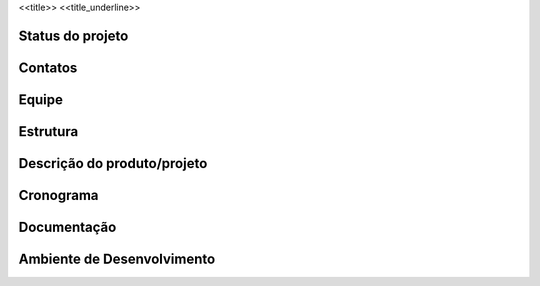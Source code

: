 <<title>>
<<title_underline>>

Status do projeto
=================

Contatos
========

Equipe
======

Estrutura
=========

Descrição do produto/projeto
============================

Cronograma
==========

Documentação
============

Ambiente de Desenvolvimento
===========================
